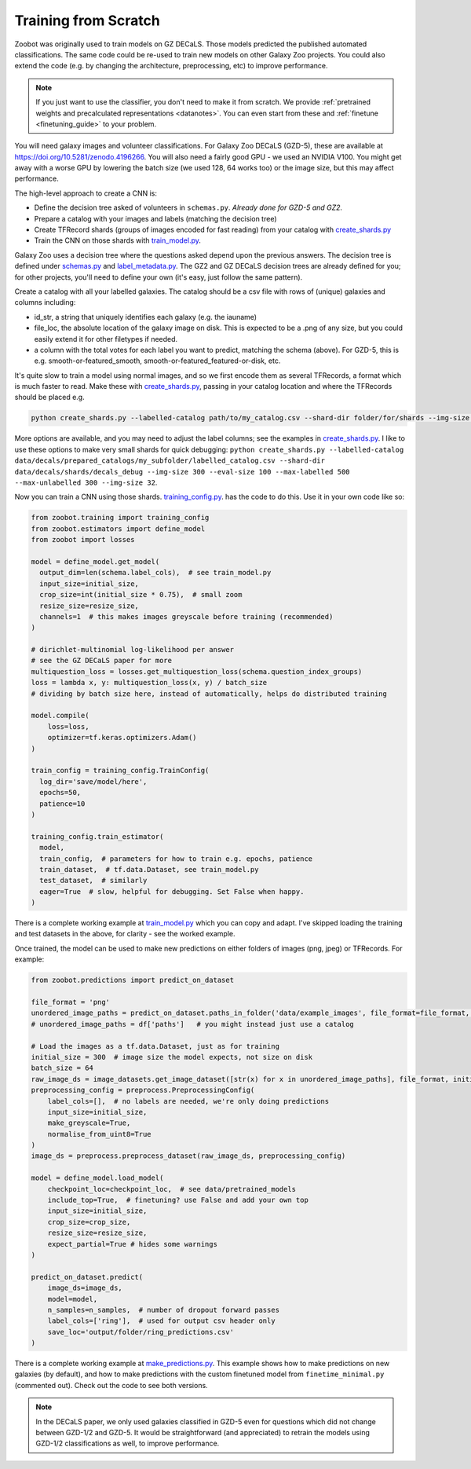 .. _reproducing_decals:

Training from Scratch
=====================

Zoobot was originally used to train models on GZ DECaLS. Those models predicted the published automated classifications.
The same code could be re-used to train new models on other Galaxy Zoo projects.
You could also extend the code (e.g. by changing the architecture, preprocessing, etc) to improve performance.

.. note:: 

    If you just want to use the classifier, you don't need to make it from scratch.
    We provide :ref:`pretrained weights and precalculated representations <datanotes>`.
    You can even start from these and :ref:`finetune <finetuning_guide>` to your problem.

You will need galaxy images and volunteer classifications.
For Galaxy Zoo DECaLS (GZD-5), these are available at `<https://doi.org/10.5281/zenodo.4196266>`_.
You will also need a fairly good GPU - we used an NVIDIA V100. 
You might get away with a worse GPU by lowering the batch size (we used 128, 64 works too) or the image size, but this may affect performance.

The high-level approach to create a CNN is:

- Define the decision tree asked of volunteers in ``schemas.py``. *Already done for GZD-5 and GZ2.*
- Prepare a catalog with your images and labels (matching the decision tree)
- Create TFRecord shards (groups of images encoded for fast reading) from your catalog with `create_shards.py <https://github.com/mwalmsley/zoobot/blob/main/create_shards.py>`__
- Train the CNN on those shards with `train_model.py <https://github.com/mwalmsley/zoobot/blob/main/train_model.py>`__.

Galaxy Zoo uses a decision tree where the questions asked depend upon the previous answers.
The decision tree is defined under `schemas.py <https://github.com/mwalmsley/zoobot/blob/zoobot/schemas.py>`_ and `label_metadata.py <https://github.com/mwalmsley/zoobot/blob/main/zoobot/label_metadata.py>`_.
The GZ2 and GZ DECaLS decision trees are already defined for you; for other projects, you'll need to define your own (it's easy, just follow the same pattern).

Create a catalog with all your labelled galaxies.
The catalog should be a csv file with rows of (unique) galaxies and columns including:

- id_str, a string that uniquely identifies each galaxy (e.g. the iauname)
- file_loc, the absolute location of the galaxy image on disk. This is expected to be a .png of any size, but you could easily extend it for other filetypes if needed.
- a column with the total votes for each label you want to predict, matching the schema (above).  For GZD-5, this is e.g. smooth-or-featured_smooth, smooth-or-featured_featured-or-disk, etc.

It's quite slow to train a model using normal images, and so we first encode them as several TFRecords, a format which is much faster to read.
Make these with `create_shards.py <https://github.com/mwalmsley/zoobot/blob/main/create_shards.py>`__, passing in your catalog location and where the TFRecords should be placed e.g.

.. code-block:: bash

    python create_shards.py --labelled-catalog path/to/my_catalog.csv --shard-dir folder/for/shards --img-size 300  --eval-size 5000

More options are available, and you may need to adjust the label columns; see the examples in `create_shards.py <https://github.com/mwalmsley/zoobot/blob/main/create_shards.py>`__.
I like to use these options to make very small shards for quick debugging: ``python create_shards.py --labelled-catalog data/decals/prepared_catalogs/my_subfolder/labelled_catalog.csv --shard-dir data/decals/shards/decals_debug --img-size 300 --eval-size 100 --max-labelled 500 --max-unlabelled 300 --img-size 32``.

Now you can train a CNN using those shards. `training_config.py <https://github.com/mwalmsley/zoobot/blob/main/training/training_config.py>`__. has the code to do this. 
Use it in your own code like so:

.. code-block:: python

    from zoobot.training import training_config
    from zoobot.estimators import define_model
    from zoobot import losses

    model = define_model.get_model(
      output_dim=len(schema.label_cols),  # see train_model.py
      input_size=initial_size, 
      crop_size=int(initial_size * 0.75),  # small zoom
      resize_size=resize_size,
      channels=1  # this makes images greyscale before training (recommended)
    )
  
    # dirichlet-multinomial log-likelihood per answer
    # see the GZ DECaLS paper for more
    multiquestion_loss = losses.get_multiquestion_loss(schema.question_index_groups)
    loss = lambda x, y: multiquestion_loss(x, y) / batch_size
    # dividing by batch size here, instead of automatically, helps do distributed training

    model.compile(
        loss=loss,
        optimizer=tf.keras.optimizers.Adam()
    )

    train_config = training_config.TrainConfig(
      log_dir='save/model/here',
      epochs=50,
      patience=10
    )

    training_config.train_estimator(
      model, 
      train_config,  # parameters for how to train e.g. epochs, patience
      train_dataset,  # tf.data.Dataset, see train_model.py
      test_dataset,  # similarly
      eager=True  # slow, helpful for debugging. Set False when happy.
    )


There is a complete working example at `train_model.py <https://github.com/mwalmsley/zoobot/blob/main/train_model.py>`__ which you can copy and adapt.
I've skipped loading the training and test datasets in the above, for clarity - see the worked example.

Once trained, the model can be used to make new predictions on either folders of images (png, jpeg) or TFRecords. For example:

.. code-block:: python

    from zoobot.predictions import predict_on_dataset

    file_format = 'png'
    unordered_image_paths = predict_on_dataset.paths_in_folder('data/example_images', file_format=file_format, recursive=False)
    # unordered_image_paths = df['paths']   # you might instead just use a catalog

    # Load the images as a tf.data.Dataset, just as for training
    initial_size = 300  # image size the model expects, not size on disk
    batch_size = 64
    raw_image_ds = image_datasets.get_image_dataset([str(x) for x in unordered_image_paths], file_format, initial_size, batch_size)
    preprocessing_config = preprocess.PreprocessingConfig(
        label_cols=[],  # no labels are needed, we're only doing predictions
        input_size=initial_size,
        make_greyscale=True,
        normalise_from_uint8=True
    )
    image_ds = preprocess.preprocess_dataset(raw_image_ds, preprocessing_config)

    model = define_model.load_model(
        checkpoint_loc=checkpoint_loc,  # see data/pretrained_models
        include_top=True,  # finetuning? use False and add your own top
        input_size=initial_size,
        crop_size=crop_size,
        resize_size=resize_size,
        expect_partial=True # hides some warnings
    )

    predict_on_dataset.predict(
        image_ds=image_ds,
        model=model,
        n_samples=n_samples,  # number of dropout forward passes
        label_cols=['ring'],  # used for output csv header only
        save_loc='output/folder/ring_predictions.csv'
    )

There is a complete working example at `make_predictions.py <https://github.com/mwalmsley/zoobot/blob/main/make_predictions.py>`_.
This example shows how to make predictions on new galaxies (by default), and how to make predictions with the custom finetuned model from ``finetime_minimal.py`` (commented out).
Check out the code to see both versions.

.. note::

    In the DECaLS paper, we only used galaxies classified in GZD-5 even for questions which did not change between GZD-1/2 and GZD-5.
    It would be straightforward (and appreciated) to retrain the models using GZD-1/2 classifications as well, to improve performance.
